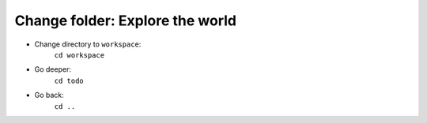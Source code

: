 ================================
Change folder: Explore the world
================================

- Change directory to ``workspace``:
    ``cd workspace``

- Go deeper:
    ``cd todo``

- Go back:
    ``cd ..``